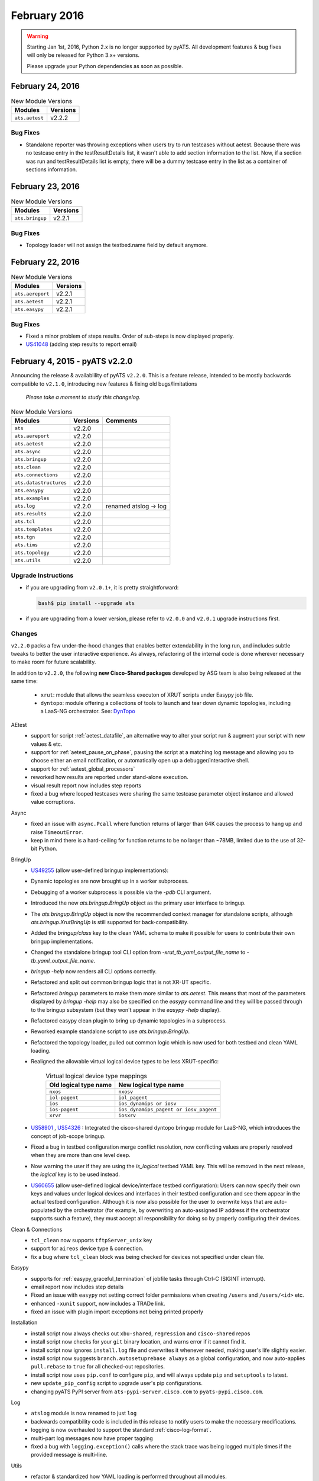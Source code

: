 February 2016
=============

.. warning::

    Starting Jan 1st, 2016, Python 2.x is no longer supported by pyATS. All
    development features & bug fixes will only be released for Python 3.x+
    versions.

    Please upgrade your Python dependencies as soon as possible.

February 24, 2016
-----------------

.. csv-table:: New Module Versions
    :header: "Modules", "Versions"

    ``ats.aetest``, v2.2.2

Bug Fixes
^^^^^^^^^

* Standalone reporter was throwing exceptions when users try to run testcases
  without aetest. Because there was no testcase entry in the testResultDetails
  list, it wasn't able to add section information to the list. Now, if a section
  was run and testResultDetails list is empty, there will be a dummy testcase
  entry in the list as a container of sections information.

February 23, 2016
-----------------

.. csv-table:: New Module Versions
    :header: "Modules", "Versions"

    ``ats.bringup``, v2.2.1

Bug Fixes
^^^^^^^^^

* Topology loader will not assign the testbed.name field by default anymore.

February 22, 2016
-----------------

.. csv-table:: New Module Versions
    :header: "Modules", "Versions"

    ``ats.aereport``, v2.2.1
    ``ats.aetest``, v2.2.1
    ``ats.easypy``, v2.2.1

Bug Fixes
^^^^^^^^^

* Fixed a minor problem of steps results. Order of sub-steps is now displayed
  properly.

* `US41048 <https://rally1.rallydev.com/#/22527801475d/detail/userstory/38228032210>`_ (adding step results to report email)


.. _v2.2.0:

February 4, 2015 - pyATS v2.2.0
-------------------------------

Announcing the release & availablility of pyATS ``v2.2.0``. This is a feature
release, intended to be mostly backwards compatible to ``v2.1.0``, introducing
new features & fixing old bugs/limitations

    *Please take a moment to study this changelog.*

.. csv-table:: New Module Versions
    :header: "Modules", "Versions", "Comments"

    ``ats``, v2.2.0,
    ``ats.aereport``, v2.2.0,
    ``ats.aetest``, v2.2.0,
    ``ats.async``, v2.2.0,
    ``ats.bringup``, v2.2.0,
    ``ats.clean``, v2.2.0,
    ``ats.connections``, v2.2.0,
    ``ats.datastructures``, v2.2.0,
    ``ats.easypy``, v2.2.0,
    ``ats.examples``, v2.2.0,
    ``ats.log``, v2.2.0, "renamed atslog -> log"
    ``ats.results``, v2.2.0,
    ``ats.tcl``, v2.2.0,
    ``ats.templates``, v2.2.0,
    ``ats.tgn``, v2.2.0,
    ``ats.tims``, v2.2.0,
    ``ats.topology``, v2.2.0,
    ``ats.utils``, v2.2.0,

Upgrade Instructions
^^^^^^^^^^^^^^^^^^^^

- if you are upgrading from ``v2.0.1+``, it is pretty straightforward:

  .. code-block:: bash

      bash$ pip install --upgrade ats

- if you are upgrading from a lower version, please refer to ``v2.0.0`` and
  ``v2.0.1`` upgrade instructions first.


Changes
^^^^^^^

``v2.2.0`` packs a few under-the-hood changes that enables better extendability
in the long run, and includes subtle tweaks to better the user interactive
experience. As always, refactoring of the internal code is done wherever
necessary to make room for future scalability.

In addition to ``v2.2.0``, the following **new Cisco-Shared packages** developed
by ASG team is also being released at the same time:
    
    - ``xrut``: module that allows the seamless executon of XRUT scripts under
      Easypy job file.

    - ``dyntopo``: module offering a collections of tools to launch and tear 
      down dynamic topologies, including a LaaS-NG orchestrator.  See: DynTopo_

.. _DynTopo: http://wwwin-pyats.cisco.com/cisco-shared/html/dyntopo/docs/index.html


AEtest
    - support for script :ref:`aetest_datafile`, an alternative way to alter
      your script run & augment your script with new values & etc.

    - support for :ref:`aetest_pause_on_phase`, pausing the script at a matching
      log message and allowing you to choose either an email notification, or
      automatically open up a debugger/interactive shell.

    - support for :ref:`aetest_global_processors`

    - reworked how results are reported under stand-alone execution. 

    - visual result report now includes step reports

    - fixed a bug where looped testcases were sharing the same testcase
      parameter object instance and allowed value corruptions.

Async
    - fixed an issue with ``async.Pcall`` where function returns of larger than
      64K causes the process to hang up and raise ``TimeoutError``.

    - keep in mind there is a hard-ceiling for function returns to be no 
      larger than ~78MB, limited due to the use of 32-bit Python.

BringUp
    - `US49255 <https://rally1.rallydev.com/#/18032525878d/detail/story/43458955135>`_ (allow user-defined bringup implementations):
    - Dynamic topologies are now brought up in a worker subprocess.
    - Debugging of a worker subprocess is possible via the `-pdb` CLI argument.
    - Introduced the new `ats.bringup.BringUp` object as the primary user
      interface to bringup.
    - The `ats.bringup.BringUp` object is now the recommended context manager
      for standalone scripts, although `ats.bringup.XrutBringUp` is still
      supported for back-compatibility.
    - Added the `bringup/class` key to the clean YAML schema to make it possible
      for users to contribute their own bringup implementations.
    - Changed the standalone bringup tool CLI option from
      `-xrut_tb_yaml_output_file_name` to `-tb_yaml_output_file_name`.
    - `bringup -help` now renders all CLI options correctly.
    - Refactored and split out common bringup logic that is not
      XR-UT specific.
    - Refactored `bringup` parameters to make them more similar to `ats.aetest`.
      This means that most of the parameters displayed by `bringup -help`
      may also be specified on the `easypy` command line and they will be
      passed through to the bringup subsystem
      (but they won't appear in the `easypy -help` display).
    - Refactored easypy clean plugin to bring up dynamic topologies in a
      subprocess.
    - Reworked example standalone script to use `ats.bringup.BringUp`.
    - Refactored the topology loader, pulled out common logic which is now used
      for both testbed and clean YAML loading.
    - Realigned the allowable virtual logical device types to be less
      XRUT-specific:

        .. csv-table:: Virtual logical device type mappings
            :header: "Old logical type name", "New logical type name"

            ``nxos``, ``nxosv``
            ``iol-pagent``, ``iol_pagent``
            ``ios``, ``ios_dynamips or iosv``
            ``ios-pagent``, ``ios_dynamips_pagent or iosv_pagent``
            ``xrvr``, ``iosxrv``

    - `US58901 <https://rally1.rallydev.com/#/18032525878d/detail/userstory/47562740650>`_ ,
      `US54326 <https://rally1.rallydev.com/#/18032525878d/detail/userstory/45569642625>`_ :
      Integrated the cisco-shared dyntopo bringup module for LaaS-NG, which
      introduces the concept of job-scope bringup.
    - Fixed a bug in testbed configuration merge conflict resolution,
      now conflicting values are properly resolved when they are more than
      one level deep.
    - Now warning the user if they are using the `is_logical` testbed YAML key.
      This will be removed in the next release, the `logical` key is to be used instead.
    - `US60655 <https://rally1.rallydev.com/#/22527801475d/detail/userstory/48234726165>`_ (allow user-defined logical device/interface testbed configuration):
      Users can now specify their own keys and values under logical devices and
      interfaces in their testbed configuration and see them appear in the
      actual testbed configuration.  Although it is now also possible for the user
      to overwrite keys that are auto-populated by the orchestrator (for example,
      by overwriting an auto-assigned IP address if the orchestrator supports
      such a feature), they must accept all responsibility for doing so by
      properly configuring their devices.

Clean & Connections
    - ``tcl_clean`` now supports ``tftpServer_unix`` key

    - support for ``aireos`` device type & connection.

    - fix a bug where ``tcl_clean`` block was being checked for devices not
      specified under clean file.

Easypy
    - supports for :ref:`easypy_graceful_termination` of jobfile  
      tasks through Ctrl-C (SIGINT interrupt).

    - email report now includes step details

    - Fixed an issue with ``easypy`` not setting correct folder permissions when
      creating ``/users`` and ``/users/<id>`` etc.

    - enhanced ``-xunit`` support, now includes a TRADe link.

    - fixed an issue with plugin import exceptions not being printed properly

Installation
    - install script now always checks out ``xbu-shared``, ``regression`` and
      ``cisco-shared`` repos

    - install script now checks for your ``git`` binary location, and warns error if
      it cannot find it.

    - install script now ignores ``install.log`` file and overwrites it whenever
      needed, making user's life slightly easier.

    - install script now suggests ``branch.autosetuprebase always`` as a global
      configuration, and now auto-applies ``pull.rebase`` to ``true`` for all
      checked-out repositories.

    - install script now uses ``pip.conf`` to configure ``pip``, and will always
      update ``pip`` and ``setuptools`` to latest.

    - new ``update_pip_config`` script to upgrade user's pip configurations.

    - changing pyATS PyPI server from ``ats-pypi-server.cisco.com`` to
      ``pyats-pypi.cisco.com``.

Log
    - ``atslog`` module is now renamed to just ``log``

    - backwards compatibility code is included in this release to notify users
      to make the necessary modifications.

    - logging is now overhauled to support the standard :ref:`cisco-log-format`.

    - multi-part log messages now have proper tagging

    - fixed a bug with ``logging.exception()`` calls where the stack trace was
      being logged multiple times if the provided message is multi-line.

Utils
    - refactor & standardized how YAML loading is performed throughout all
      modules.

    - support for injections into YAML loading stages

    - support for custom YAML markup processor subclasses & generalization


*And, as usual, a plethora of potential new bugs that we are neither aware of,
nor able to zap... yet.*

**1357 unittests and counting**
